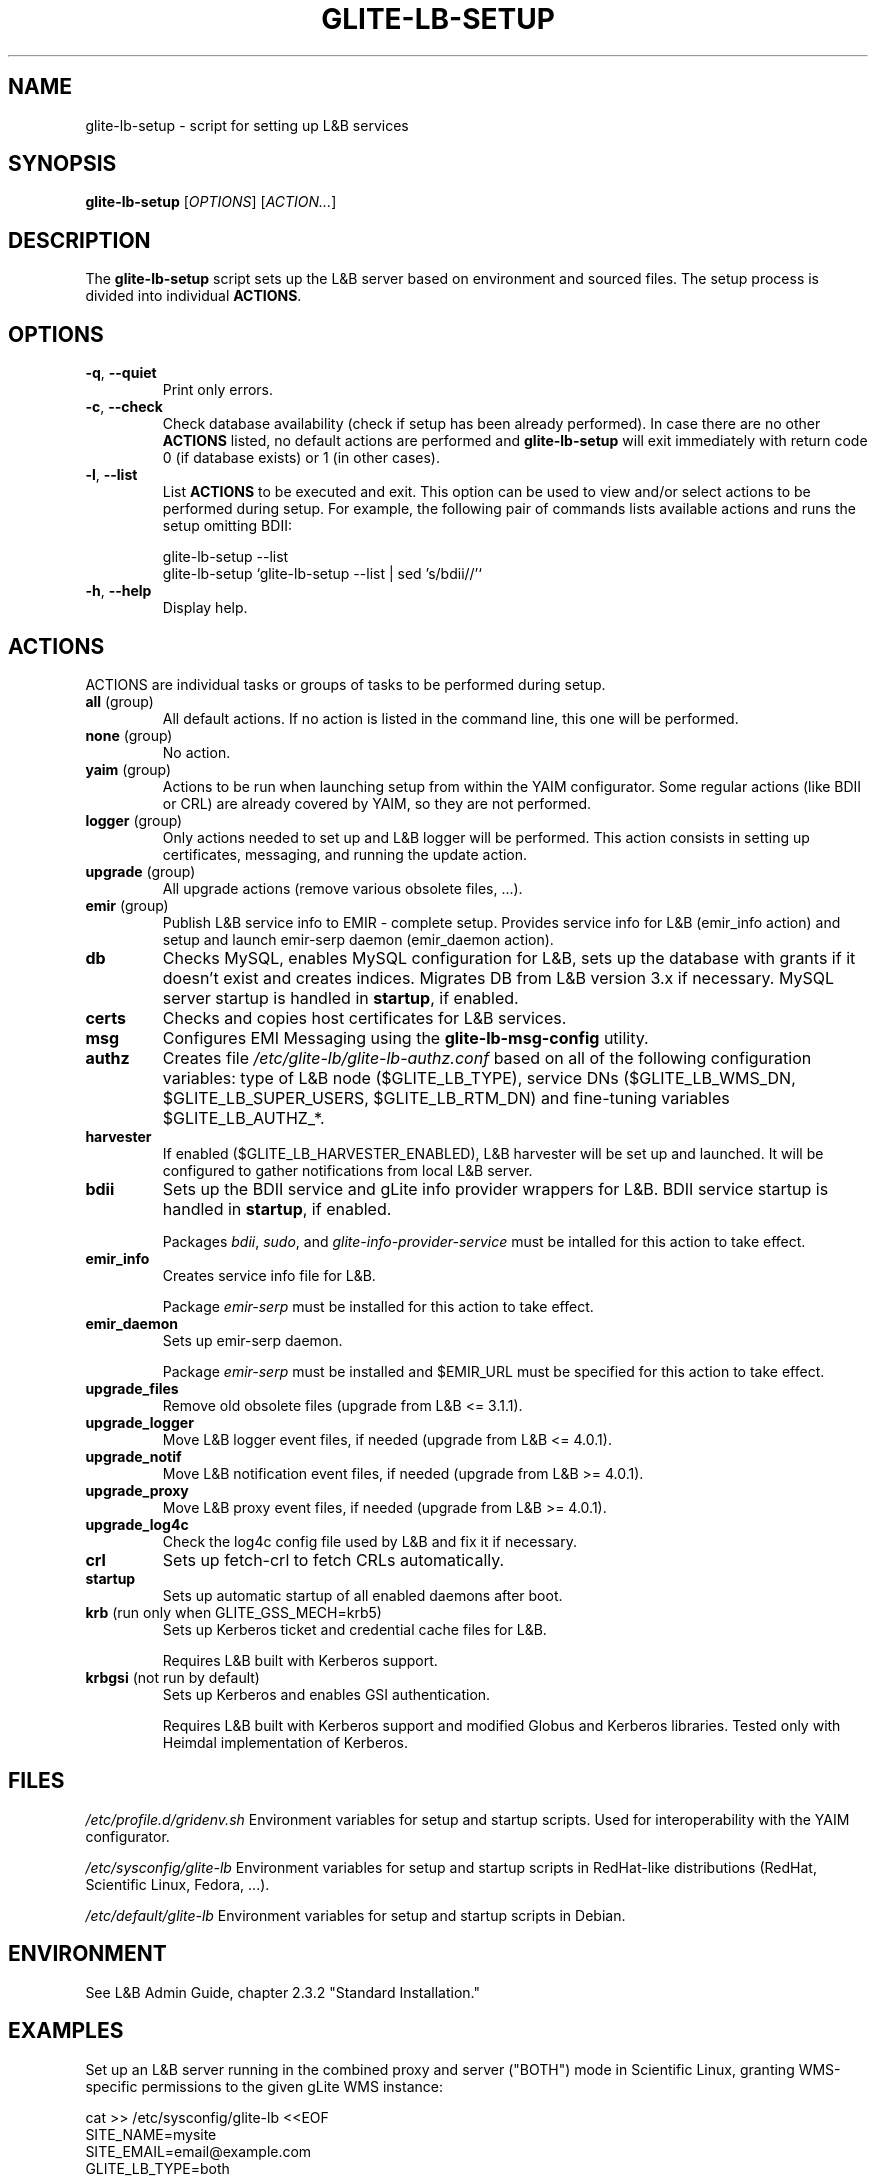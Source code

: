 .TH GLITE-LB-SETUP 8 19 "November 2012" "EMI Project" "Logging&Bookkeeping"

.SH NAME
glite-lb-setup - script for setting up L&B services

.SH SYNOPSIS
\fBglite-lb-setup\fR [\fIOPTIONS\fR] [\fIACTION...\fR]

.SH DESCRIPTION
The \fBglite-lb-setup\fR script sets up the L&B server based on environment and sourced files. The setup process is divided into individual \fBACTIONS\fR.

.SH OPTIONS
.TP
\fB\-q\fR, \fP--quiet\fR
Print only errors.

.TP
\fB\-c\fR, \fP--check\fR
Check database availability (check if setup has been already performed). In case there are no other \fBACTIONS\fR listed, no default actions are performed and \fBglite-lb-setup\fR will exit immediately with return code 0 (if database exists) or 1 (in other cases).

.TP
\fB\-l\fR, \fP--list\fR
List \fBACTIONS\fR to be executed and exit. This option can be used to view and/or select actions to be performed during setup. For example, the following pair of commands lists available actions and runs the setup omitting BDII:

 glite-lb-setup \-\-list
 glite-lb-setup `glite-lb-setup \-\-list | sed 's/bdii//'`

.TP
\fB-h\fR, \fP--help\fR
Display help.

.SH ACTIONS
ACTIONS are individual tasks or groups of tasks to be performed during setup.

.TP
\fBall\fR (group)
All default actions. If no action is listed in the command line, this one will be performed.

.TP
\fBnone\fR (group)
No action.

.TP
\fByaim\fR (group)
Actions to be run when launching setup from within the YAIM configurator. Some regular actions (like BDII or CRL) are already covered by YAIM, so they are not performed.

.TP
\fBlogger\fR (group)
Only actions needed to set up and L&B logger will be performed. This action consists in setting up certificates, messaging, and running the update action.

.TP
\fBupgrade\fR (group)
All upgrade actions (remove various obsolete files, ...).

.TP
\fBemir\fR (group)
Publish L&B service info to EMIR - complete setup. Provides service info for L&B (emir_info action) and setup and launch emir-serp daemon (emir_daemon action).

.TP
\fBdb\fR
Checks MySQL, enables MySQL configuration for L&B, sets up the database with grants if it doesn't exist and creates indices. Migrates DB from L&B version 3.x if necessary. MySQL server startup is handled in \fBstartup\fR, if enabled.

.TP
\fBcerts\fR
Checks and copies host certificates for L&B services.

.TP
\fBmsg\fR
Configures EMI Messaging using the \fBglite-lb-msg-config\fR utility.

.TP
\fBauthz\fR
Creates file \fI/etc/glite-lb/glite-lb-authz.conf\fR based on all of the following configuration variables: type of L&B node ($GLITE_LB_TYPE), service DNs ($GLITE_LB_WMS_DN, $GLITE_LB_SUPER_USERS, $GLITE_LB_RTM_DN) and fine-tuning variables $GLITE_LB_AUTHZ_*.

.TP
\fBharvester\fR
If enabled ($GLITE_LB_HARVESTER_ENABLED), L&B harvester will be set up and launched. It will be configured to gather notifications from local L&B server.

.TP
\fBbdii\fR
Sets up the BDII service and gLite info provider wrappers for L&B. BDII service startup is handled in \fBstartup\fR, if enabled.

Packages \fIbdii\fR, \fIsudo\fR, and \fIglite-info-provider-service\fR must be intalled for this action to take effect.

.TP
\fBemir_info\fR
Creates service info file for L&B.

Package \fIemir-serp\fR must be installed for this action to take effect.

.TP
\fBemir_daemon\fR
Sets up emir-serp daemon.

Package \fIemir-serp\fR must be installed and $EMIR_URL must be specified for this action to take effect.

.TP
\fBupgrade_files\fR
Remove old obsolete files (upgrade from L&B <= 3.1.1).

.TP
\fBupgrade_logger\fR
Move L&B logger event files, if needed (upgrade from L&B <= 4.0.1).

.TP
\fBupgrade_notif\fR
Move L&B notification event files, if needed (upgrade from L&B >= 4.0.1).

.TP
\fBupgrade_proxy\fR
Move L&B proxy event files, if needed (upgrade from L&B >= 4.0.1).

.TP
\fBupgrade_log4c\fR
Check the log4c config file used by L&B and fix it if necessary.

.TP
\fBcrl\fR
Sets up fetch-crl to fetch CRLs automatically.

.TP
\fBstartup\fR
Sets up automatic startup of all enabled daemons after boot.

.TP
\fBkrb\fR (run only when GLITE_GSS_MECH=krb5)
Sets up Kerberos ticket and credential cache files for L&B.

Requires L&B built with Kerberos support.

.TP
\fBkrbgsi\fR (not run by default)
Sets up Kerberos and enables GSI authentication.

Requires L&B built with Kerberos support and modified Globus and Kerberos libraries. Tested only with Heimdal implementation of Kerberos.

.SH FILES
\fI/etc/profile.d/gridenv.sh\fR
Environment variables for setup and startup scripts. Used for interoperability with the YAIM configurator.

\fI/etc/sysconfig/glite-lb\fR
Environment variables for setup and startup scripts in RedHat-like distributions (RedHat, Scientific Linux, Fedora, ...).

\fI/etc/default/glite-lb\fR
Environment variables for setup and startup scripts in Debian.

.SH ENVIRONMENT
See L&B Admin Guide, chapter 2.3.2 "Standard Installation."

.SH EXAMPLES

Set up an L&B server running in the combined proxy and server ("BOTH") mode in Scientific Linux, granting WMS-specific permissions to the given gLite WMS instance:

 cat >> /etc/sysconfig/glite-lb <<EOF
 SITE_NAME=mysite
 SITE_EMAIL=email@example.com
 GLITE_LB_TYPE=both
 GLITE_LB_WMS_DN=\\
   "/C=UG/L=Tropic/O=Utopia/OU=Relaxation/CN=wms.example.com"
 EOF

 mysqladmin \-u root password [Edited]
 MYSQL_PASSWORD=[Edited] glite-lb-setup

.SH BUGS
Please report all bugs to CESNET gLite L&B issue tracker available at
.I https://github.com/CESNET/glite-lb/issues

.SH "SEE ALSO"
.PP

\fByaim\fR(1)
\fBglite-lb-bkindex\fR(8)
\fBglite-lb-bkserverd\fR(8)
\fBglite-lb-interlogd\fR(8)
\fBglite-lb-logd\fR(8)
\fBglite-lb-harvester\fR(8)

.SH AUTHOR
L&B Product Team, JRA1, EMI.
